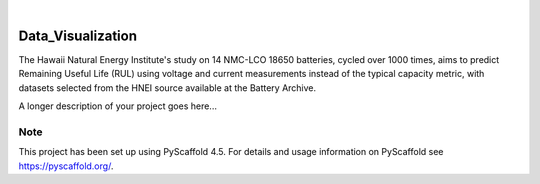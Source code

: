 .. These are examples of badges you might want to add to your README:
   please update the URLs accordingly

    .. image:: https://api.cirrus-ci.com/github/<USER>/Data_Visualization.svg?branch=main
        :alt: Built Status
        :target: https://cirrus-ci.com/github/<USER>/Data_Visualization
    .. image:: https://readthedocs.org/projects/Data_Visualization/badge/?version=latest
        :alt: ReadTheDocs
        :target: https://Data_Visualization.readthedocs.io/en/stable/
    .. image:: https://img.shields.io/coveralls/github/<USER>/Data_Visualization/main.svg
        :alt: Coveralls
        :target: https://coveralls.io/r/<USER>/Data_Visualization
    .. image:: https://img.shields.io/pypi/v/Data_Visualization.svg
        :alt: PyPI-Server
        :target: https://pypi.org/project/Data_Visualization/
    .. image:: https://img.shields.io/conda/vn/conda-forge/Data_Visualization.svg
        :alt: Conda-Forge
        :target: https://anaconda.org/conda-forge/Data_Visualization
    .. image:: https://pepy.tech/badge/Data_Visualization/month
        :alt: Monthly Downloads
        :target: https://pepy.tech/project/Data_Visualization
    .. image:: https://img.shields.io/twitter/url/http/shields.io.svg?style=social&label=Twitter
        :alt: Twitter
        :target: https://twitter.com/Data_Visualization

.. image:: https://img.shields.io/badge/-PyScaffold-005CA0?logo=pyscaffold
    :alt: Project generated with PyScaffold
    :target: https://pyscaffold.org/

|

==================
Data_Visualization
==================


    
The Hawaii Natural Energy Institute's study on 14 NMC-LCO 18650 batteries, cycled over 1000 times, aims to predict Remaining Useful Life (RUL) using voltage and current measurements instead of the typical capacity metric, with datasets selected from the HNEI source available at the Battery Archive.


A longer description of your project goes here...


.. _pyscaffold-notes:

Note
====

This project has been set up using PyScaffold 4.5. For details and usage
information on PyScaffold see https://pyscaffold.org/.
